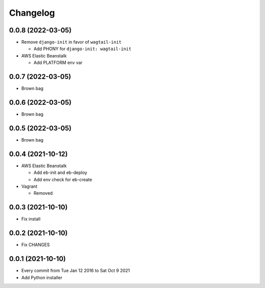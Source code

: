 Changelog
=========

0.0.8 (2022-03-05)
------------------

- Remove ``django-init`` in favor of ``wagtail-init``

  - Add PHONY for ``django-init: wagtail-init``

- AWS Elastic Beanstalk

  - Add PLATFORM env var

0.0.7 (2022-03-05)
------------------

- Brown bag

0.0.6 (2022-03-05)
------------------

- Brown bag

0.0.5 (2022-03-05)
------------------

- Brown bag

0.0.4 (2021-10-12)
------------------

- AWS Elastic Beanstalk

  - Add eb-init and eb-deploy
  - Add env check for eb-create

- Vagrant

  - Removed

0.0.3 (2021-10-10)
------------------

- Fix install

0.0.2 (2021-10-10)
------------------

- Fix CHANGES

0.0.1 (2021-10-10)
------------------

- Every commit from Tue Jan 12 2016 to Sat Oct 9 2021
- Add Python installer
